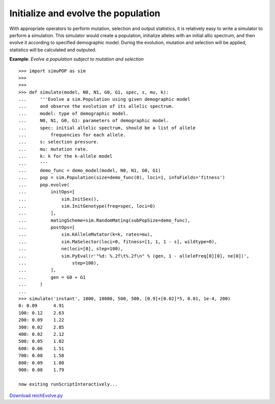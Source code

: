 Initialize and evolve the population
====================================

With appropriate operators to perform mutation, selection and output statistics,
it is relatively easy to write a simulator to perform a simulation. This
simulator would create a population, initialize alleles with an initial allic
spectrum, and then evolve it according to specified demographic model. During
the evolution, mutation and selection will be applied, statistics will be
calculated and outputed.

.. _reichEvolve:

**Example**: *Evolve a population subject to mutation and selection*

::

   >>> import simuPOP as sim
   >>> 
   >>> 
   >>> def simulate(model, N0, N1, G0, G1, spec, s, mu, k):
   ...     '''Evolve a sim.Population using given demographic model
   ...     and observe the evolution of its allelic spectrum.
   ...     model: type of demographic model.
   ...     N0, N1, G0, G1: parameters of demographic model.
   ...     spec: initial allelic spectrum, should be a list of allele
   ...         frequencies for each allele.
   ...     s: selection pressure.
   ...     mu: mutation rate.
   ...     k: k for the k-allele model
   ...     '''
   ...     demo_func = demo_model(model, N0, N1, G0, G1)
   ...     pop = sim.Population(size=demo_func(0), loci=1, infoFields='fitness')
   ...     pop.evolve(
   ...         initOps=[
   ...             sim.InitSex(),
   ...             sim.InitGenotype(freq=spec, loci=0)
   ...         ],
   ...         matingScheme=sim.RandomMating(subPopSize=demo_func),
   ...         postOps=[
   ...             sim.KAlleleMutator(k=k, rates=mu),
   ...             sim.MaSelector(loci=0, fitness=[1, 1, 1 - s], wildtype=0),
   ...             ne(loci=[0], step=100),
   ...             sim.PyEval(r'"%d: %.2f\t%.2f\n" % (gen, 1 - alleleFreq[0][0], ne[0])',
   ...                 step=100),
   ...         ],
   ...         gen = G0 + G1
   ...     )
   ... 
   >>> simulate('instant', 1000, 10000, 500, 500, [0.9]+[0.02]*5, 0.01, 1e-4, 200)
   0: 0.09	4.91
   100: 0.12	2.63
   200: 0.09	1.22
   300: 0.02	2.85
   400: 0.02	2.12
   500: 0.05	1.02
   600: 0.06	1.51
   700: 0.08	1.58
   800: 0.09	1.80
   900: 0.08	1.79

   now exiting runScriptInteractively...

`Download reichEvolve.py <reichEvolve.py>`_


